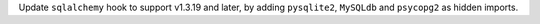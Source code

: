 Update ``sqlalchemy`` hook to support v1.3.19 and later,  by adding ``pysqlite2``, ``MySQLdb`` and ``psycopg2`` as hidden imports.
